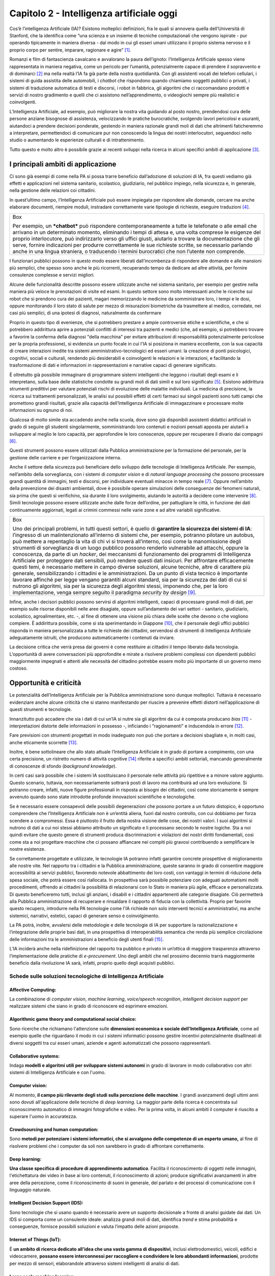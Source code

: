 Capitolo 2 - Intelligenza artificiale oggi
==========================================

Cos’è l’intelligenza Artificiale (IA)? Esistono molteplici definizioni,
fra le quali si annovera quella dell’Università di Stanford, che la
identifica come “una scienza e un insieme di tecniche computazionali che
vengono ispirate - pur operando tipicamente in maniera diversa - dal
modo in cui gli esseri umani utilizzano il proprio sistema nervoso e il
proprio corpo per sentire, imparare, ragionare e agire” [1]_.

Romanzi e film di fantascienza cavalcano e avvalorano la paura
dell’ignoto: l’Intelligenza Artificiale spesso viene rappresentata in
maniera negativa, come un pericolo per l’umanità, potenzialmente capace
di prendere il sopravvento e di dominarci [2]_ ma nella realtà l’IA fa
già parte della nostra quotidianità. Con gli assistenti vocali dei
telefoni cellulari, i sistemi di guida assistita delle automobili, i
*chatbot* che rispondono quando chiamiamo soggetti pubblici o privati, i
sistemi di traduzione automatica di testi e discorsi, i robot in
fabbrica, gli algoritmi che ci raccomandano prodotti e servizi di nostro
gradimento e quelli che ci assistono nell’apprendimento, o videogiochi
sempre più realistici e coinvolgenti.

L’Intelligenza Artificiale, ad esempio, può migliorare la nostra vita
guidando al posto nostro, prendendosi cura delle persone anziane
bisognose di assistenza, velocizzando le pratiche burocratiche,
svolgendo lavori pericolosi e usuranti, aiutandoci a prendere decisioni
ponderate, gestendo in maniera razionale grandi moli di dati che
altrimenti faticheremmo a interpretare, permettendoci di comunicare pur
non conoscendo la lingua dei nostri interlocutori, seguendoci nello
studio o aumentando le esperienze culturali e di intrattenimento.

Tutto questo e molto altro è possibile grazie ai recenti sviluppi nella
ricerca in alcuni specifici ambiti di applicazione [3]_.

I principali ambiti di applicazione 
------------------------------------

Ci sono già esempi di come nella PA si possa trarre beneficio
dall’adozione di soluzioni di IA, fra questi vediamo già effetti e
applicazioni nel sistema sanitario, scolastico, giudiziario, nel
pubblico impiego, nella sicurezza e, in generale, nella gestione delle
relazioni coi cittadini.

In quest’ultimo campo, l’Intelligenza Artificiale può essere impiegata
per rispondere alle domande, cercare ma anche elaborare documenti,
riempire moduli, instradare correttamente varie tipologie di richieste,
eseguire traduzioni [4]_.

+-----------------------------------------------------------------------+
| Box                                                                   |
|                                                                       |
| Per esempio, un ***chatbot*** può rispondere contemporaneamente a     |
| tutte le telefonate o alle email che arrivano in un determinato       |
| momento, eliminando i tempi di attesa e, una volta comprese le        |
| esigenze del proprio interlocutore, può indirizzarlo verso gli uffici |
| giusti, aiutarlo a trovare la documentazione che gli serve, fornire   |
| indicazioni per produrre correttamente le sue richieste scritte, se   |
| necessario parlando anche in una lingua straniera, o traducendo i     |
| termini burocratici che non l’utente non comprende.                   |
+-----------------------------------------------------------------------+

I funzionari pubblici possono in questo modo essere liberati
dall’incombenza di rispondere alle domande e alle mansioni più semplici,
che spesso sono anche le più ricorrenti, recuperando tempo da dedicare
ad altre attività, per fornire consulenze complesse e servizi migliori.

Alcune delle funzionalità descritte possono essere utilizzate anche nel
sistema sanitario, per esempio per gestire nella maniera più veloce le
prenotazioni di visite ed esami. In questo settore sono molto
interessanti anche le ricerche sui robot che si prendono cura dei
pazienti, magari memorizzando le medicine da somministrare loro, i tempi
e le dosi, oppure monitorando il loro stato di salute per mezzo di
misurazioni biometriche da trasmettere al medico, corredate, nei casi
più semplici, di una ipotesi di diagnosi, naturalmente da confermare

Proprio in questo tipo di evenienze, che si potrebbero prestare a ampie
controversie etiche e scientifiche, e che si potrebbero addirittura
aprire a potenziali conflitti di interessi tra pazienti e medici (che,
ad esempio, si potrebbero trovare a favorire la conferma della diagnosi
"della macchina" per evitare attribuzioni di responsabilità
potenzialmente pericolose per la propria professione), si evidenzia un
punto focale in cui l'IA si posiziona in maniera eccellente, con la sua
capacità di creare interazioni inedite tra sistemi
amministrativo-tecnologici ed esseri umani: la creazione di ponti
psicologici, cognitivi, sociali e culturali, rendendo più desiderabili e
coinvolgenti le relazioni e le interazioni, e facilitando la
trasformazione di dati e informazioni in rappresentazioni e narrative
capaci di generare significato.

È oltretutto già possibile immaginare di programmare sistemi
intelligenti che leggono i risultati degli esami e li interpretano,
sulla base delle statistiche condotte su grandi moli di dati simili e
sul loro significato [5]_. Esistono addirittura strumenti predittivi per
valutare potenziali rischi di evoluzione delle malattie individuali. La
medicina di precisione, la ricerca sui trattamenti personalizzati, le
analisi sui possibili effetti di certi farmaci sui singoli pazienti sono
tutti campi che promettono grandi risultati, grazie alla capacità
dell’Intelligenza Artificiale di immagazzinare e processare molte
informazioni su ognuno di noi.

Qualcosa di molto simile sta accadendo anche nella scuola, dove sono già
disponibili assistenti didattici artificiali in grado di seguire gli
studenti singolarmente, somministrando loro contenuti e nozioni pensati
apposta per aiutarli a sviluppare al meglio le loro capacità, per
approfondire le loro conoscenze, oppure per recuperare il divario dai
compagni [6]_.

Questi strumenti possono essere utilizzati dalla Pubblica
amministrazione per la formazione del personale, per la gestione delle
carriere e per l’organizzazione interna.

Anche il settore della sicurezza può beneficiare dello sviluppo delle
tecnologie di Intelligenza Artificiale. Per esempio, nell’ambito della
sorveglianza, con i sistemi di *computer vision* e di *natural language
processing* che possono processare grandi quantità di immagini, testi e
discorsi, per individuare eventuali minacce in tempo reale [7]_. Oppure
nell’ambito della prevenzione dei disastri ambientali, dove è possibile
operare simulazioni delle conseguenze dei fenomeni naturali, sia prima
che questi si verifichino, sia durante il loro svolgimento, aiutando le
autorità a decidere come intervenire [8]_. Simili tecnologie possono
essere utilizzate anche dalle forze dell’ordine, per pattugliare le
città, in funzione dei dati continuamente aggiornati, legati ai crimini
commessi nelle varie zone e ad altre variabili significative.

+-----------------------------------------------------------------------+
| Box                                                                   |
|                                                                       |
| Uno dei principali problemi, in tutti questi settori, è quello di     |
| **garantire la sicurezza dei sistemi di IA**: l’ingresso di un        |
| malintenzionato all’interno di sistemi che, per esempio, potranno     |
| pilotare un autobus, può mettere a repentaglio la vita di chi vi si   |
| troverà all’interno, così come la manomissione degli strumenti di     |
| sorveglianza di un luogo pubblico possono renderlo vulnerabile ad     |
| attacchi, oppure la conoscenza, da parte di un *hacker*, dei          |
| meccanismi di funzionamento dei programmi di Intelligenza Artificiale |
| per proteggere dati sensibili, può rendere questi dati insicuri. Per  |
| affrontare efficacemente questi temi, è necessario mettere in campo   |
| diverse soluzioni, alcune tecniche, altre di carattere più generale,  |
| sensibilizzando i cittadini e le amministrazioni. Da un punto di      |
| vista tecnico è importante lavorare affinché per legge vengano        |
| garantiti alcuni standard, sia per la sicurezza dei dati di cui si    |
| nutrono gli algoritmi, sia per la sicurezza degli algoritmi stessi,   |
| imponendo che, per la loro implementazione, venga sempre seguito il   |
| paradigma *security by design*\  [9]_.                                |
+-----------------------------------------------------------------------+

Infine, anche i decisori pubblici possono servirsi di algoritmi
intelligenti, capaci di processare grandi moli di dati, per esempio
sulle risorse disponibili nelle aree disagiate, oppure sull’andamento
dei vari settori - sanitario, giudiziario, scolastico, agroalimentare,
etc. -, al fine di ottenere una visione più chiara delle scelte che
devono o che vogliono compiere. È addirittura possibile, come si sta
sperimentando in Giappone [10]_, che il personale degli uffici pubblici
risponda in maniera personalizzata a tutte le richieste dei cittadini,
servendosi di strumenti di Intelligenza Artificiale adeguatamente
istruiti, che producono automaticamente i contenuti da inviare.

La decisione critica che verrà presa dai governi è come restituire ai
cittadini il tempo liberato dalla tecnologia. L’opportunità di avere
conversazioni più approfondite e mirate a risolvere problemi complessi
con dipendenti pubblici maggiormente impegnati e attenti alle necessità
del cittadino potrebbe essere molto più importante di un governo meno
costoso.

.. _section-1:

Opportunità e criticità
-----------------------

Le potenzialità dell’Intelligenza Artificiale per la Pubblica
amministrazione sono dunque molteplici. Tuttavia è necessario
evidenziare anche alcune criticità che si stanno manifestando per
riuscire a prevenire effetti distorti nell’applicazione di questi
strumenti e tecnologie.

Innanzitutto può accadere che sia i dati di cui un’IA si nutre sia gli
algoritmi da cui è composta producano *bias*\  [11]_ - interpretazioni
distorte delle informazioni in possesso -, inficiando i “ragionamenti” e
inducendola in errore [12]_.

Fare previsioni con strumenti progettati in modo inadeguato non può che
portare a decisioni sbagliate e, in molti casi, anche eticamente
scorrette [13]_.

Inoltre, è bene sottolineare che allo stato attuale l’Intelligenza
Artificiale è in grado di portare a compimento, con una certa
precisione, un ristretto numero di attività cognitive [14]_ riferite a
specifici ambiti settoriali, mancando generalmente di conoscenze di
sfondo (*background knowledge*).

In certi casi sarà possibile che i sistemi IA sostituiscano il personale
nelle attività più ripetitive e a minore valore aggiunto. Questo
scenario, tuttavia, non necessariamente sottrarrà posti di lavoro ma
contribuirà ad una loro evoluzione. Si potranno creare, infatti, nuove
figure professionali in risposta ai bisogni dei cittadini, così come
storicamente è sempre avvenuto quando sono state introdotte profonde
innovazioni scientifiche e tecnologiche.

Se è necessario essere consapevoli delle possibili degenerazioni che
possono portare a un futuro distopico, è opportuno comprendere che
l’Intelligenza Artificiale non è un’entità aliena, fuori dal nostro
controllo, con cui dobbiamo per forza scendere a compromessi. Essa è
piuttosto il frutto della nostra visione delle cose, dei nostri valori.
I suoi algoritmi si nutrono di dati a cui noi stessi abbiamo attribuito
un significato e li processano secondo le nostre logiche. Sta a noi
quindi evitare che questo genere di strumenti produca discriminazioni e
violazioni dei nostri diritti fondamentali, così come sta a noi
progettare macchine che ci possano affiancare nei compiti più gravosi
contribuendo a semplificare le nostre esistenze.

Se correttamente progettate e utilizzate, le tecnologie IA potranno
infatti garantire concrete prospettive di miglioramento alle nostre
vite. Nel rapporto tra i cittadini e la Pubblica amministrazione, queste
saranno in grado di consentire maggiore accessibilità ai servizi
pubblici, favorendo notevole abbattimento dei loro costi, con vantaggi
in termini di riduzione della spesa sociale, che potrà essere così
riallocata. In prospettiva sarà possibile potenziare con adeguati
automatismi molti procedimenti, offrendo ai cittadini la possibilità di
relazionarsi con lo Stato in maniera più agile, efficace e
personalizzata. Di questo beneficeremo tutti, inclusi gli anziani, i
disabili e i cittadini appartenenti alle categorie disagiate. Ciò
permetterà alla Pubblica amministrazione di recuperare e rinsaldare il
rapporto di fiducia con la collettività. Proprio per favorire questo
recupero, introdurre nella PA tecnologie come l'IA richiede non solo
interventi tecnici e amministrativi, ma anche sistemici, narrativi,
estetici, capaci di generare senso e coinvolgimento.

La PA potrà, inoltre, avvalersi delle metodologie e delle tecnologie di
IA per supportare la razionalizzazione e l’integrazione delle proprie
basi dati, in una prospettiva di interoperabilità semantica che renda
più semplice circolazione delle informazioni tra le amministrazioni a
beneficio degli utenti finali [15]_.

L’IA inciderà anche nella ridefinizione del rapporto tra pubblico e
privato in un’ottica di maggiore trasparenza attraverso
l’implementazione delle pratiche di *e-procurement*. Uno degli ambiti
che nel prossimo decennio trarrà maggiormente beneficio dalla
rivoluzione IA sarà, infatti, proprio quello degli acquisti pubblici.

Schede sulle soluzioni tecnologiche di Intelligenza Artificiale
~~~~~~~~~~~~~~~~~~~~~~~~~~~~~~~~~~~~~~~~~~~~~~~~~~~~~~~~~~~~~~~

Affective Computing:
^^^^^^^^^^^^^^^^^^^^

La combinazione di *computer vision*, *machine learning*, *voice/speech
recognition*, *intelligent decision support* per realizzare sistemi che
siano in grado di riconoscere ed esprimere emozioni.

Algorithmic game theory and computational social choice:
^^^^^^^^^^^^^^^^^^^^^^^^^^^^^^^^^^^^^^^^^^^^^^^^^^^^^^^^

Sono ricerche che richiamano l'attenzione sulle **dimensioni economica e
sociale dell'Intelligenza Artificiale**, come ad esempio quelle che
riguardano il modo in cui i sistemi informatici possono gestire
incentivi potenzialmente disallineati di diversi soggetti tra cui esseri
umani, aziende e agenti automatizzati che possono rappresentarli.

Collaborative systems:
^^^^^^^^^^^^^^^^^^^^^^

Indaga **modelli e algoritmi utili per sviluppare sistemi autonomi** in
grado di lavorare in modo collaborativo con altri sistemi di
Intelligenza Artificiale e con l'uomo.

Computer vision:
^^^^^^^^^^^^^^^^

Al momento, **il campo più rilevante degli studi sulla percezione delle
macchine**. I grandi avanzamenti degli ultimi anni sono dovuti
all'applicazione delle tecniche di *deep learning*. La maggior parte
della ricerca è concentrata sul riconoscimento automatico di immagini
fotografiche e video. Per la prima volta, in alcuni ambiti il computer è
riuscito a superare l'uomo in accuratezza.

Crowdsourcing and human computation:
^^^^^^^^^^^^^^^^^^^^^^^^^^^^^^^^^^^^

Sono **metodi per potenziare i sistemi informatici, che si avvalgono
delle competenze di un esperto umano,** al fine di risolvere problemi
che i computer da soli non sarebbero in grado di affrontare
correttamente.

Deep learning:
^^^^^^^^^^^^^^

**Una classe specifica di** **procedure di apprendimento automatico**.
Facilita il riconoscimento di oggetti nelle immagini, l'etichettatura
dei video in base ai loro contenuti, il riconoscimento di azioni;
produce significativi avanzamenti in altre aree della percezione, come
il riconoscimento di suoni in generale, del parlato e dei processi di
comunicazione con il linguaggio naturale.

Intelligent Decision Support (IDS):
^^^^^^^^^^^^^^^^^^^^^^^^^^^^^^^^^^^

Sono tecnologie che si usano quando è necessario avere un supporto
decisionale a fronte di analisi guidate dai dati. Un IDS si comporta
come un consulente ideale: analizza grandi moli di dati, identifica
*trend* e stima probabilità e conseguenze, fornisce possibili soluzioni
e valuta l’impatto delle azioni proposte.

Internet of Things (loT):
^^^^^^^^^^^^^^^^^^^^^^^^^

È **un ambito di ricerca dedicato all'idea che una vasta gamma di
dispositivi**, inclusi elettrodomestici, veicoli, edifici e
videocamere, **possano essere interconnessi per raccogliere e
condividere le loro abbondanti informazioni**, prodotte per mezzo di
sensori, elaborandole attraverso sistemi intelligenti di analisi di
dati.

Large scale machine learning:
^^^^^^^^^^^^^^^^^^^^^^^^^^^^^

Un filone di studi nel quale vengono prodotti **algoritmi in grado di
apprendere in maniera automatica**, processando grandi moli di dati
attraverso sistemi distribuiti.

Natural language processing:
^^^^^^^^^^^^^^^^^^^^^^^^^^^^

Spesso accoppiata al riconoscimento vocale automatico, sta rapidamente
diventando **una risorsa per le lingue ampiamente diffuse**, che
producono basi di dati di grandi dimensioni. **La ricerca si sta ora
spostando per sviluppare sistemi raffinati, in grado di interagire con
le persone attraverso il dialogo, non solo di reagire a richieste
molto semplici**. Grandi passi avanti sono stati fatti anche nella
*machine translation*, vale a dire la traduzione tra diverse lingue.

Neuromorphic computing:
^^^^^^^^^^^^^^^^^^^^^^^

È un insieme di tecnologie che cerca di imitare le reti neurali
biologiche per migliorare l'efficienza dell'hardware e la robustezza dei
sistemi di calcolo, spesso sostituendo la vecchia idea secondo cui i
computer devono prevedere moduli separati per *input / output*,
elaborazione delle istruzioni e memoria.

Predictive Analysis:
^^^^^^^^^^^^^^^^^^^^

È un settore dell’IA che si occupa di analizzare fatti attuali e storici
per fare previsioni su eventi futuri o altrimenti sconosciuti, mediante
tecniche di apprendimento induttivo.

Reinforcement learning:
^^^^^^^^^^^^^^^^^^^^^^^

Una serie di **strumenti che collegano il riconoscimento di certe
configurazioni di dati alle strategie per la presa di decisioni
sequenziali basate sull'esperienza**. In questo modo, si creano le
condizioni che consentono all'Intelligenza Artificiale di agire nel
mondo reale.

Robotics:
^^^^^^^^^

La branca che studia **come insegnare ai *robot* a interagire con il
mondo circostante in una maniera generalizzabile e predicibile**, come
facilitare la manipolazione di oggetti e come relazionarsi con gli
esseri umani. A questo proposito, sono fondamentali gli avanzamenti
negli ambiti della *computer vision* e più in generale di ogni forma
di percezione da parte delle macchine.

Sentiment analysis:
^^^^^^^^^^^^^^^^^^^

Consiste nell’estrazione e analisi di testi scritti in linguaggio
naturale da cui si estraggono opinioni che gli utenti esprimono su
diversi prodotti/servizi e per misurare la percezione della
reputazione di un’azienda, una PA, un ente o una persona (*brand*).
Attraverso l’analisi del linguaggio e del testo la *sentiment
analysis* estrapola informazioni soggettive nelle fonti. In generale
l’obiettivo principale è determinare la polarità di un documento o
contenuto in chiave positiva, negativa o neutrale.

Speech Recognition:
^^^^^^^^^^^^^^^^^^^

Si tratta di strumenti atti a riconoscere il parlato delle persone.
Vengono utilizzati in moltissime applicazioni, dagli assistenti vocali
de telefoni cellulari ai *chatbot*. Lo *speech recognition* permette
di ‘convertire’ il testo in parlato, lo stesso testo può essere quindi
sfruttato da servizi di *Natural Language Processing* (NLP).

Supervised learning:
^^^^^^^^^^^^^^^^^^^^

Una tecnica della disciplina del *machine learning* il cui scopo è
**costruire un sistema informatico in modo da consentirgli di risolvere
autonomamente dei compiti sulla base di una serie di esempi ideali**,
fornendo coppie di *input* e di *output* desiderati, che gli vengono
inizialmente forniti in fase di addestramento.

.. _section-2:

.. [1]
   *Artificial Intelligence and life in 2030*, One hundred year study on
   Artificial Intelligence, Stanford University, 2016, p. 5.

.. [2]
   Si pensi al computer Hal9000 di *2001 Odissea nello spazio* (Kubrick,
   1968) o al robot sterminatore di *Terminator* (Cameron, 1985).

.. [3]
   *Artificial Intelligence and life in 2030*, One hundred year study on
   Artificial Intelligence, Stanford University, 2016, p. 9. Si veda
   anche
   `https://www.eff.org/it/ai/metrics <https://www.eff.org/it/ai/metrics>`__.

.. [4]
   Cfr. Hila Mehr, *Artificial Intelligence for Citizen Services and
   Government*, Harvard Ash Center for Democratic Governance and
   Innovation, 2017.

.. [5]
   Si cita il caso del team di ricercatori dell’Università di Bari che
   ha sviluppato un algoritmo che permette di identificare i piccoli
   cambiamenti strutturali provocati dall’Alzheimer una decina di anni
   prima che i sintomi si manifestino (Cfr.
   `www.uniba.it/ateneo/rettorato/ufficio-stampa/comunicati-stampa/2017/alzheimer <http://www.uniba.it/ateneo/rettorato/ufficio-stampa/comunicati-stampa/2017/alzheimer>`__)
   oppure “Watson for Oncology” di IBM, immaginato come vero e proprio
   assistente degli oncologi nella lotta contro i tumori (Cfr.
   `https://www.ibm.com/watson/health/oncology-and-genomics/oncology/ <https://www.ibm.com/watson/health/oncology-and-genomics/oncology/>`__).

.. [6]
   Si sta parlando di *Intelligent tutoring systems* (Cfr.
   `https://www.techemergence.com/examples-of-artificial-intelligence-in-education/ <https://www.techemergence.com/examples-of-artificial-intelligence-in-education/>`__,
   `http://www.lastampa.it/2017/06/15/multimedia/tecnologia/woogie-lassistente-robot-che-aiuta-i-bambini-a-studiare-e-non-solo-ZlrNV7rKtt3MqoKZ54U3uM/pagina.html <http://www.lastampa.it/2017/06/15/multimedia/tecnologia/woogie-lassistente-robot-che-aiuta-i-bambini-a-studiare-e-non-solo-ZlrNV7rKtt3MqoKZ54U3uM/pagina.html>`__)

.. [7]
   Si pensi al nuovo sistema di riconoscimento facciale che entrerà in
   funzione la prossima estate all'aeroporto di Dubai. Un sistema che
   sostituirà i controlli di frontiera con una tecnologia basata sulla
   rilevazione biometrica effettuata da 80 telecamere opportunamente
   posizionate all'interno di un tunnel - sulle cui pareti saranno
   proiettati dei video immersivi - nel quale tutti viaggiatori verranno
   invitati a passare dopo essersi identificati con il proprio volto e i
   propri documenti presso dei totem installati nello scalo (soluzione
   di IA presentata lo scorso anno alla `Gulf Information Technology
   Exhibition - GITEX <https://www.gitex.com/>`__, fiera dell'hi-tech e
   sicurezza che si tiene annualmente a Dubai. Cfr.
   `https://www.gitex.com/ <https://www.gitex.com/>`__).

.. [8]
   Un esempio sono le simulazioni degli effetti dei tornado e di altri
   eventi naturali, insieme all'elaborazione dei dati prodotti dalle
   centraline di raccolta durante gli eventi stessi, soluzioni che hanno
   coadiuvato in molti casi le autorità a prendere decisioni rispetto a
   dove e come intervenire.

.. [9]
   In sostanza, questo paradigma prevede che la sicurezza venga
   perseguita già al momento del design delle banche dati e degli
   algoritmi di Intelligenza Artificiale.

.. [10]
   Hila Mehr, *Artificial Intelligence for Citizen Services and
   Government*, Harvard Ash Center for Democratic Governance and
   Innovation, 2017, p. 8.

.. [11]
   Il termine “bias” (lett. “pregiudizio”) ha molteplici significati. In
   ambito statistico, così come è utilizzato in molte applicazioni di
   machine learning, il "bias" ha un significato diverso da quello
   popolare e sociale/scientifico. Ad esempio, l'idea di "selection
   bias" si riferisce ad errori di stima che vengono a determinarsi
   quando alcuni membri di una popolazione hanno maggiori probabilità di
   essere campionati rispetto ad altri. Quando un programma di
   apprendimento automatico è addestrato a riconoscere, per esempio, i
   volti di una razza particolare e viene in seguito applicato a
   popolazioni più vaste o semplicemente differenti, può produrre
   risultati distorti e avere una misura inferiore di precisione. La
   parola "bias" ha poi significati normativi sia nel linguaggio
   colloquiale che giuridico, dove si riferisce ad un giudizio basato su
   nozioni o pregiudizi, in contrasto con un valutazione imparziale dei
   fatti (Cfr. AI NOW 2017 Report, p. 14 “Bias and inclusion” -
   `https://ainowinstitute.org/AI_Now_2017_Report.pdf <https://ainowinstitute.org/AI_Now_2017_Report.pdf>`__).

   Per esempio, tecniche di elaborazione del linguaggio naturale formate
   su un corpus di scrittura estratto dal web degli gli anni '90 possono
   riflettere associazioni di parole stereotipate e ormai non più
   attuali: la parola "femmina" potrebbe essere infatti associata a
   "receptionist". Se modelli costruiti con tali assunti logici vengono
   usati per prendere decisioni in campo educativo o nel mondo del
   lavoro, ad esempio in tema di assunzioni, ecco che ci si trova di
   fronte a un caso in cui le disparità esistenti possono essere
   addirittura rafforzate, a prescindere delle intenzioni o dalle
   conoscenze dei progettisti del sistema (Cfr. AINOW 2017 Report, p. 4
   “Bias and inclusion”).

.. [12]
   Ci sono molti casi di applicazioni di Intelligenza Artificiale che
   possono riprodurre i pregiudizi sociali di chi le ha addestrate o di
   chi le ha programmate, stabilendo ad esempio che è preferibile
   presentare offerte di lavoro più remunerative agli uomini piuttosto
   che indirizzarle alle donne, perché di solito sono i primi ad avere
   gli stipendi più alti, oppure che è preferibile offrire un prestito a
   un maschio bianco di un determinato quartiere piuttosto che a uno
   nero di un altro, oppure ancora che non è saggio offrire la libertà
   vigilata ad alcuni detenuti appartenenti a gruppi etnici particolari,
   perché solitamente la loro recidività è molto alta.

.. [13]
   Si rimanda per una trattazione più dettagliata alla Sfida 1 “Etica”.

.. [14]
   Per approfondimenti
   `https://hbr.org/2016/11/what-artificial-intelligence-can-and-cant-do-right-now <https://hbr.org/2016/11/what-artificial-intelligence-can-and-cant-do-right-now>`__.

.. [15]
   Citare SPCoop, LOD, CAD, SEMIC, ecc.

